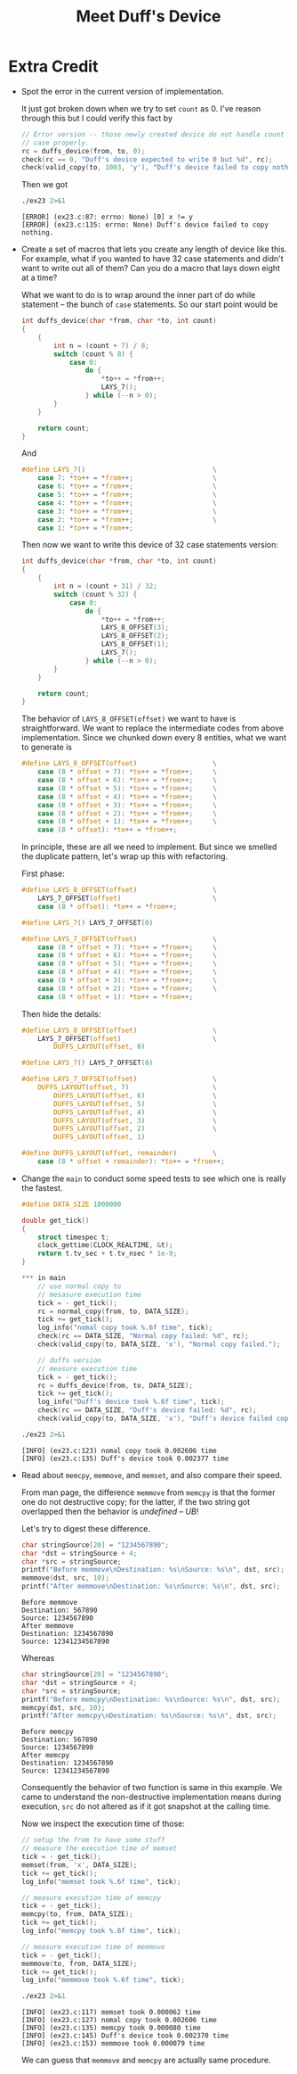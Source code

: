 #+TITLE: Meet Duff's Device
* Extra Credit
+ Spot the error in the current version of implementation.

  It just got broken down when we try to set =count= as 0. I've reason through
  this but I could verify this fact by
  #+BEGIN_SRC C
    // Error version -- those newly created device do not handle count = 0
    // case properly.
    rc = duffs_device(from, to, 0);
    check(rc == 0, "Duff's device expected to write 0 but %d", rc);
    check(valid_copy(to, 1003, 'y'), "Duff's device failed to copy nothing.");
  #+END_SRC

  Then we got
  #+BEGIN_SRC sh :exports both
./ex23 2>&1
  #+END_SRC

  #+RESULTS:
  #+BEGIN_EXAMPLE
[ERROR] (ex23.c:87: errno: None) [0] x != y
[ERROR] (ex23.c:135: errno: None) Duff's device failed to copy nothing.
  #+END_EXAMPLE
+ Create a set of macros that lets you create any length of device like this.
  For example, what if you wanted to have 32 case statements and didn't want to
  write out all of them? Can you do a macro that lays down eight at a time?

  What we want to do is to wrap around the inner part of do while statement --
  the bunch of =case= statements. So our start point would be
  #+BEGIN_SRC C
int duffs_device(char *from, char *to, int count)
{
    {
        int n = (count + 7) / 8;
        switch (count % 8) {
            case 0:
                do {
                    *to++ = *from++;
                    LAYS_7();
                } while (--n > 0);
        }
    }

    return count;
}
  #+END_SRC

  And
  #+BEGIN_SRC C
#define LAYS_7()                                \
    case 7: *to++ = *from++;                    \
    case 6: *to++ = *from++;                    \
    case 5: *to++ = *from++;                    \
    case 4: *to++ = *from++;                    \
    case 3: *to++ = *from++;                    \
    case 2: *to++ = *from++;                    \
    case 1: *to++ = *from++;
  #+END_SRC

  Then now we want to write this device of 32 case statements version:
  #+BEGIN_SRC C
int duffs_device(char *from, char *to, int count)
{
    {
        int n = (count + 31) / 32;
        switch (count % 32) {
            case 0:
                do {
                    *to++ = *from++;
                    LAYS_8_OFFSET(3);
                    LAYS_8_OFFSET(2);
                    LAYS_8_OFFSET(1);
                    LAYS_7();
                } while (--n > 0);
        }
    }

    return count;
}
  #+END_SRC

  The behavior of =LAYS_8_OFFSET(offset)= we want to have is straightforward. We
  want to replace the intermediate codes from above implementation. Since we
  chunked down every 8 entities, what we want to generate is
  #+BEGIN_SRC C
#define LAYS_8_OFFSET(offset)                   \
    case (8 * offset + 7): *to++ = *from++;     \
    case (8 * offset + 6): *to++ = *from++;     \
    case (8 * offset + 5): *to++ = *from++;     \
    case (8 * offset + 4): *to++ = *from++;     \
    case (8 * offset + 3): *to++ = *from++;     \
    case (8 * offset + 2): *to++ = *from++;     \
    case (8 * offset + 1): *to++ = *from++;     \
    case (8 * offset): *to++ = *from++;
  #+END_SRC

  In principle, these are all we need to implement. But since we smelled the
  duplicate pattern, let's wrap up this with refactoring.

  First phase:
  #+BEGIN_SRC C
#define LAYS_8_OFFSET(offset)                   \
    LAYS_7_OFFSET(offset)                       \
    case (8 * offset): *to++ = *from++;

#define LAYS_7() LAYS_7_OFFSET(0)

#define LAYS_7_OFFSET(offset)                   \
    case (8 * offset + 7): *to++ = *from++;     \
    case (8 * offset + 6): *to++ = *from++;     \
    case (8 * offset + 5): *to++ = *from++;     \
    case (8 * offset + 4): *to++ = *from++;     \
    case (8 * offset + 3): *to++ = *from++;     \
    case (8 * offset + 2): *to++ = *from++;     \
    case (8 * offset + 1): *to++ = *from++;
  #+END_SRC

  Then hide the details:
  #+BEGIN_SRC C
#define LAYS_8_OFFSET(offset)                   \
    LAYS_7_OFFSET(offset)                       \
        DUFFS_LAYOUT(offset, 0)

#define LAYS_7() LAYS_7_OFFSET(0)

#define LAYS_7_OFFSET(offset)                   \
    DUFFS_LAYOUT(offset, 7)                     \
        DUFFS_LAYOUT(offset, 6)                 \
        DUFFS_LAYOUT(offset, 5)                 \
        DUFFS_LAYOUT(offset, 4)                 \
        DUFFS_LAYOUT(offset, 3)                 \
        DUFFS_LAYOUT(offset, 2)                 \
        DUFFS_LAYOUT(offset, 1)

#define DUFFS_LAYOUT(offset, remainder)         \
    case (8 * offset + remainder): *to++ = *from++;
  #+END_SRC
+ Change the =main= to conduct some speed tests to see which one is really the
  fastest.

  #+BEGIN_SRC C
#define DATA_SIZE 1000000

double get_tick()
{
    struct timespec t;
    clock_gettime(CLOCK_REALTIME, &t);
    return t.tv_sec + t.tv_nsec * 1e-9;
}

,*** in main
    // use normal copy to
    // mesasure execution time
    tick = - get_tick();
    rc = normal_copy(from, to, DATA_SIZE);
    tick += get_tick();
    log_info("nomal copy took %.6f time", tick);
    check(rc == DATA_SIZE, "Normal copy failed: %d", rc);
    check(valid_copy(to, DATA_SIZE, 'x'), "Normal copy failed.");

    // duffs version
    // measure execution time
    tick = - get_tick();
    rc = duffs_device(from, to, DATA_SIZE);
    tick += get_tick();
    log_info("Duff's device took %.6f time", tick);
    check(rc == DATA_SIZE, "Duff's device failed: %d", rc);
    check(valid_copy(to, DATA_SIZE, 'x'), "Duff's device failed copy.");
  #+END_SRC

  #+BEGIN_SRC sh :exports both :results verbatim
./ex23 2>&1
  #+END_SRC

  #+RESULTS:
  : [INFO] (ex23.c:123) nomal copy took 0.002606 time
  : [INFO] (ex23.c:135) Duff's device took 0.002377 time
+ Read about =memcpy=, =memmove=, and =memset=, and also compare their speed.

  From man page, the difference =memmove= from =memcpy= is that the former one
  do not destructive copy; for the latter, if the two string got overlapped then
  the behavior is /undefined/ -- /UB!/

  Let's try to digest these difference.
  #+BEGIN_SRC C :includes <memory.h> <stdio.h> :exports both :results verbatim
char stringSource[20] = "1234567890";
char *dst = stringSource + 4;
char *src = stringSource;
printf("Before memmove\nDestination: %s\nSource: %s\n", dst, src);
memmove(dst, src, 10);
printf("After memmove\nDestination: %s\nSource: %s\n", dst, src);
  #+END_SRC

  #+RESULTS:
  : Before memmove
  : Destination: 567890
  : Source: 1234567890
  : After memmove
  : Destination: 1234567890
  : Source: 12341234567890

  Whereas
  #+BEGIN_SRC C :includes <memory.h> <stdio.h> :exports both :results verbatim
char stringSource[20] = "1234567890";
char *dst = stringSource + 4;
char *src = stringSource;
printf("Before memcpy\nDestination: %s\nSource: %s\n", dst, src);
memcpy(dst, src, 10);
printf("After memcpy\nDestination: %s\nSource: %s\n", dst, src);
  #+END_SRC

  #+RESULTS:
  : Before memcpy
  : Destination: 567890
  : Source: 1234567890
  : After memcpy
  : Destination: 1234567890
  : Source: 12341234567890

  Consequently the behavior of two function is same in this example. We came to
  understand the non-destructive implementation means during execution, =src= do
  not altered as if it got snapshot at the calling time.

  Now we inspect the execution time of those:
  #+BEGIN_SRC C
    // setup the from to have some stuff
    // measure the execution time of memset
    tick = - get_tick();
    memset(from, 'x', DATA_SIZE);
    tick += get_tick();
    log_info("memset took %.6f time", tick);

    // measure execution time of memcpy
    tick = - get_tick();
    memcpy(to, from, DATA_SIZE);
    tick += get_tick();
    log_info("memcpy took %.6f time", tick);

    // measure execution time of memmove
    tick = - get_tick();
    memmove(to, from, DATA_SIZE);
    tick += get_tick();
    log_info("memmove took %.6f time", tick);
  #+END_SRC

  #+BEGIN_SRC sh :exports both :results verbatim
./ex23 2>&1
  #+END_SRC

  #+RESULTS:
  : [INFO] (ex23.c:117) memset took 0.000062 time
  : [INFO] (ex23.c:127) nomal copy took 0.002606 time
  : [INFO] (ex23.c:135) memcpy took 0.000080 time
  : [INFO] (ex23.c:145) Duff's device took 0.002370 time
  : [INFO] (ex23.c:153) memmove took 0.000079 time

  We can guess that =memmove= and =memcpy= are actually same procedure.
